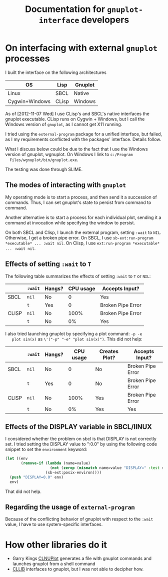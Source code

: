 #+title: Documentation for ~gnuplot-interface~ developers

* On interfacing with external ~gnuplot~ processes

  I built the interface on the following architectures

  | OS             | Lisp  | Gnuplot |
  |----------------+-------+---------|
  | Linux          | SBCL  | Native  |
  | Cygwin+Windows | CLisp | Windows |


  As of [2012-11-07 Wed] I use CLisp's and SBCL's native interfaces
  the gnuplot executable.  CLisp runs on Cygwin + Windows, but I call
  the Windows version of ~gnuplot~, as I cannot get X11 running.

  I tried using the ~external-program~ package for a unified
  interface, but failed, as I my requirements conflicted with the
  packages' interface.  Details follow.

  What I discuss below could be due to the fact that I use the Windows
  version of gnuplot, wgnuplot.  On Windows I link to ~c:/Program
  Files/wgnuplot/bin/gnuplot.exe~.

  The testing was done through SLIME.

** The modes of interacting with ~gnuplot~
   
   My operating mode is to start a process, and then send it a
   succession of commands.  Thus, I can set gnuplot's state to persist
   from command to command.

   Another alternative is to start a process for each individual plot,
   sending it a command at invocation while specifying the window to
   persist.


   On both SBCL and Clisp, I launch the external program, setting
   ~:wait~ to ~NIL~.  Otherwise, I get a broken pipe error.  On SBCL, I
   use ~sb-ext:run-program *executable* ... :wait nil~.  On Clisp, I
   use ~ext:run-program *executable* ... :wait nil~.


** Effects of setting ~:wait~ to ~T~   

   The following table summarizes the effects of setting ~:wait~ to ~T~
   or ~NIL~:
   |       | ~:wait~ | Hangs? | CPU usage | Accepts Input?    |
   |-------+---------+--------+-----------+-------------------|
   | SBCL  | ~nil~   | No     |         0 | Yes               |
   |       | ~t~     | Yes    |         0 | Broken Pipe Error |
   |-------+---------+--------+-----------+-------------------|
   | CLISP | ~nil~   | No     |      100% | Broken Pipe Error |
   |       | ~t~     | No     |        0% | Yes               |


   I also tried launching gnuplot by specifying a plot command: ~-p -e
   plot sin(x)~ as ~\'("-p" "-e" "plot sin(x)")~.  This did not help:
   |       | ~:wait~ | Hangs? | CPU usage | Creates Plot? | Accepts Input?    |
   |-------+---------+--------+-----------+---------------+-------------------|
   | SBCL  | ~nil~   | No     |         0 | No            | Broken Pipe Error |
   |       | ~t~     | Yes    |         0 | No            | Broken Pipe Error |
   |-------+---------+--------+-----------+---------------+-------------------|
   | CLISP | ~nil~   | No     |      100% | Yes           | Broken Pipe Error |
   |       | ~t~     | No     |        0% | Yes           | Yes               |


** Effects of the DISPLAY variable in SBCL/lINUX
   I considered whether the problem on sbcl is that DISPLAY is not
   correctly set.  I tried setting the DISPLAY value to ":0.0" by
   using the following code snippet to set the ~environment~ keyword:
   #+BEGIN_SRC lisp
     (let ((env
            (remove-if (lambda (name=value)
                         (not (zerop (mismatch name=value "DISPLAY=" :test #'char=)))) 
                       (sb-ext:posix-environ))))
       (push "DISPLAY=0.0" env)
       env)
   #+END_SRC
   That did not help.




** Regarding the usage of ~external-program~
   Because of the conflicting behavior of gnuplot with respect to the
   ~:wait~ value, I have to use system-specific interfaces.


   
* How other libraries do it
  - Garry Kings [[http://www.cliki.net/CLNUPlot][CLNUPlot]] generates a file with gnuplot commands and
    launches gnuplot from a shell command
  - [[http://clocc.sourceforge.net/dist/cllib.html][CLLIB]] interfaces to gnuplot, but I was not able to decipher how.
